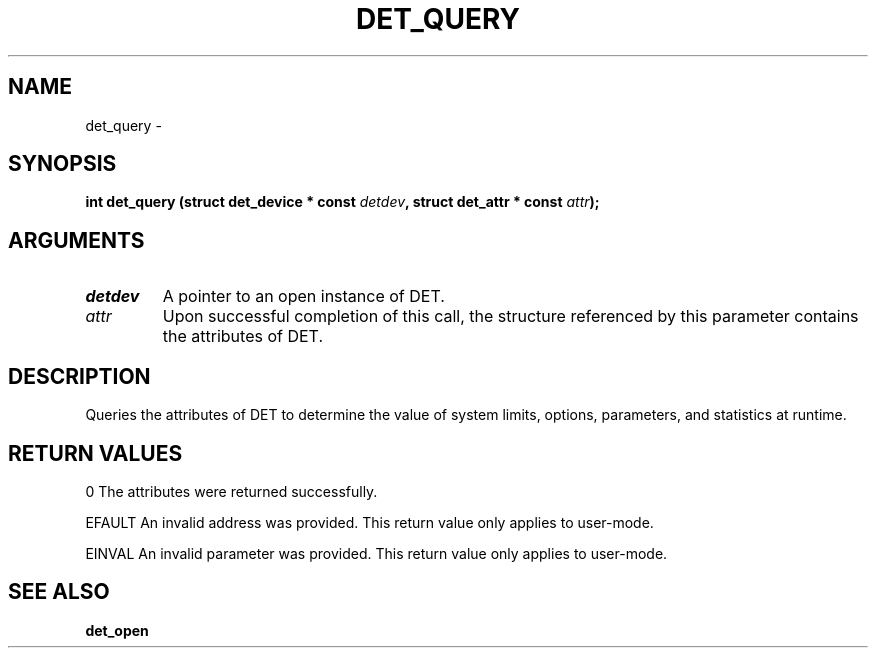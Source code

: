 .\" This manpage has been automatically generated by docbook2man 
.\" from a DocBook document.  This tool can be found at:
.\" <http://shell.ipoline.com/~elmert/comp/docbook2X/> 
.\" Please send any bug reports, improvements, comments, patches, 
.\" etc. to Steve Cheng <steve@ggi-project.org>.
.TH "DET_QUERY" "3" "24 July 2008" "" ""

.SH NAME
det_query \- 
.SH SYNOPSIS
.sp
\fB
.sp
int det_query  (struct det_device * const \fIdetdev\fB, struct det_attr * const \fIattr\fB);
\fR
.SH "ARGUMENTS"
.TP
\fB\fIdetdev\fB\fR
A pointer to an open instance of DET.
.TP
\fB\fIattr\fB\fR
Upon successful completion of this call, the structure
referenced by this parameter contains the attributes of DET.
.SH "DESCRIPTION"
.PP
Queries the attributes of DET to determine the value of system limits,
options, parameters, and statistics at runtime.
.SH "RETURN VALUES"
.PP
0
The attributes were returned successfully.
.PP
EFAULT
An invalid address was provided.  This return value only applies
to user-mode.
.PP
EINVAL
An invalid parameter was provided.  This return value only applies
to user-mode.
.SH "SEE ALSO"
.PP
\fBdet_open\fR
